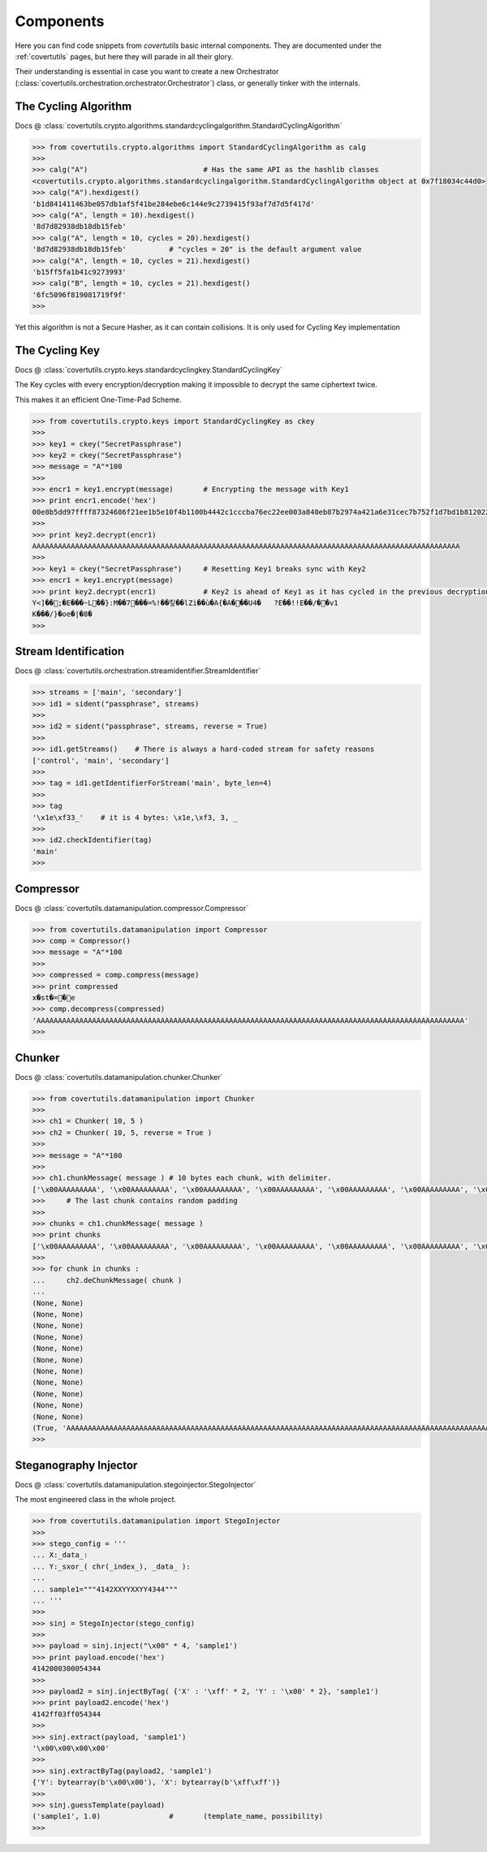 Components
===========

Here you can find code snippets from `covertutils` basic internal components.
They are documented under the :ref:`covertutils` pages, but here they will parade in all their glory.

Their understanding is essential in case you want to create a new Orchestrator (:class:`covertutils.orchestration.orchestrator.Orchestrator`) class, or generally tinker with the internals.


The Cycling Algorithm
----------------------

Docs @ :class:`covertutils.crypto.algorithms.standardcyclingalgorithm.StandardCyclingAlgorithm`

.. code:: python

	>>> from covertutils.crypto.algorithms import StandardCyclingAlgorithm as calg
	>>>
	>>> calg("A")				# Has the same API as the hashlib classes
	<covertutils.crypto.algorithms.standardcyclingalgorithm.StandardCyclingAlgorithm object at 0x7f18034c44d0>
	>>> calg("A").hexdigest()
	'b1d841411463be057db1af5f41be284ebe6c144e9c2739415f93af7d7d5f417d'
	>>> calg("A", length = 10).hexdigest()
	'8d7d82938db18db15feb'
	>>> calg("A", length = 10, cycles = 20).hexdigest()
	'8d7d82938db18db15feb'		# "cycles = 20" is the default argument value
	>>> calg("A", length = 10, cycles = 21).hexdigest()
	'b15ff5fa1b41c9273993'
	>>> calg("B", length = 10, cycles = 21).hexdigest()
	'6fc5096f819081719f9f'
	>>>

Yet this algorithm is not a Secure Hasher, as it can contain collisions. It is only used for Cycling Key implementation



The Cycling Key
----------------

Docs @ :class:`covertutils.crypto.keys.standardcyclingkey.StandardCyclingKey`

The Key cycles with every encryption/decryption making it impossible to decrypt the same ciphertext twice.

This makes it an efficient One-Time-Pad Scheme.

.. code ::

	>>> from covertutils.crypto.keys import StandardCyclingKey as ckey
	>>>
	>>> key1 = ckey("SecretPassphrase")
	>>> key2 = ckey("SecretPassphrase")
	>>> message = "A"*100
	>>>
	>>> encr1 = key1.encrypt(message)	# Encrypting the message with Key1
	>>> print encr1.encode('hex')
	00e8b5dd97ffff87324686f21ee1b5e10f4b1100b4442c1cccba76ec22ee003a840eb87b2974a421a6e31cec7b752f1d7bd1b8120220ed30236049a1c156fcde3ed02ecedf03a38902a61054ba5bdd016ac3fe01f13198b6565bab9bf11f0f0a2e122e7b
	>>>
	>>> print key2.decrypt(encr1)
	AAAAAAAAAAAAAAAAAAAAAAAAAAAAAAAAAAAAAAAAAAAAAAAAAAAAAAAAAAAAAAAAAAAAAAAAAAAAAAAAAAAAAAAAAAAAAAAAAAAA
	>>>
	>>> key1 = ckey("SecretPassphrase")	# Resetting Key1 breaks sync with Key2
	>>> encr1 = key1.encrypt(message)
	>>> print key2.decrypt(encr1)		# Key2 is ahead of Key1 as it has cycled in the previous decryption.
	Y<]��;�E���~L��}:M��7���=%!��킿��lZi��ù�A{�A���U4�	?E��!!E��/��v1
	K���/}�oe�|�8�
	>>>


Stream Identification
---------------------

Docs @ :class:`covertutils.orchestration.streamidentifier.StreamIdentifier`


.. code:: python

	>>> streams = ['main', 'secondary']
	>>> id1 = sident("passphrase", streams)
	>>>
	>>> id2 = sident("passphrase", streams, reverse = True)
	>>>
	>>> id1.getStreams()	# There is always a hard-coded stream for safety reasons
	['control', 'main', 'secondary']
	>>>
	>>> tag = id1.getIdentifierForStream('main', byte_len=4)
	>>>
	>>> tag
	'\x1e\xf33_'	# it is 4 bytes: \x1e,\xf3, 3, _
	>>>
	>>> id2.checkIdentifier(tag)
	'main'
	>>>



Compressor
----------

Docs @ :class:`covertutils.datamanipulation.compressor.Compressor`

.. code:: python

	>>> from covertutils.datamanipulation import Compressor
	>>> comp = Compressor()
	>>> message = "A"*100
	>>>
	>>> compressed = comp.compress(message)
	>>> print compressed
	x�st�=�e
	>>> comp.decompress(compressed)
	'AAAAAAAAAAAAAAAAAAAAAAAAAAAAAAAAAAAAAAAAAAAAAAAAAAAAAAAAAAAAAAAAAAAAAAAAAAAAAAAAAAAAAAAAAAAAAAAAAAAA'
	>>>



Chunker
--------

Docs @ :class:`covertutils.datamanipulation.chunker.Chunker`

.. code:: python

	>>> from covertutils.datamanipulation import Chunker
	>>>
	>>> ch1 = Chunker( 10, 5 )
	>>> ch2 = Chunker( 10, 5, reverse = True )
	>>>
	>>> message = "A"*100
	>>>
	>>> ch1.chunkMessage( message )	# 10 bytes each chunk, with delimiter.
	['\x00AAAAAAAAA', '\x00AAAAAAAAA', '\x00AAAAAAAAA', '\x00AAAAAAAAA', '\x00AAAAAAAAA', '\x00AAAAAAAAA', '\x00AAAAAAAAA', '\x00AAAAAAAAA', '\x00AAAAAAAAA', '\x00AAAAAAAAA', '\x00AAAAAAAAA', '\x01A\xe8\xfce\xe2\r\xd6\xb9t']
	>>>	# The last chunk contains random padding
	>>>
	>>> chunks = ch1.chunkMessage( message )
	>>> print chunks
	['\x00AAAAAAAAA', '\x00AAAAAAAAA', '\x00AAAAAAAAA', '\x00AAAAAAAAA', '\x00AAAAAAAAA', '\x00AAAAAAAAA', '\x00AAAAAAAAA', '\x00AAAAAAAAA', '\x00AAAAAAAAA', '\x00AAAAAAAAA', '\x00AAAAAAAAA', '\x01A\xa8\x8e\xa2\xf7v"\xb6/']
	>>>
	>>> for chunk in chunks :
	...     ch2.deChunkMessage( chunk )
	...
	(None, None)
	(None, None)
	(None, None)
	(None, None)
	(None, None)
	(None, None)
	(None, None)
	(None, None)
	(None, None)
	(None, None)
	(None, None)
	(True, 'AAAAAAAAAAAAAAAAAAAAAAAAAAAAAAAAAAAAAAAAAAAAAAAAAAAAAAAAAAAAAAAAAAAAAAAAAAAAAAAAAAAAAAAAAAAAAAAAAAAA')
	>>>


Steganography Injector
----------------------

Docs @ :class:`covertutils.datamanipulation.stegoinjector.StegoInjector`

The most engineered class in the whole project.

.. code:: python

	>>> from covertutils.datamanipulation import StegoInjector
	>>>
	>>> stego_config = '''
	... X:_data_:
	... Y:_sxor_( chr(_index_), _data_ ):
	...
	... sample1="""4142XXYYXXYY4344"""
	... '''
	>>>
	>>> sinj = StegoInjector(stego_config)
	>>>
	>>> payload = sinj.inject("\x00" * 4, 'sample1')
	>>> print payload.encode('hex')
	4142000300054344
	>>>
	>>> payload2 = sinj.injectByTag( {'X' : '\xff' * 2, 'Y' : '\x00' * 2}, 'sample1')
	>>> print payload2.encode('hex')
	4142ff03ff054344
	>>>
	>>> sinj.extract(payload, 'sample1')
	'\x00\x00\x00\x00'
	>>>
	>>> sinj.extractByTag(payload2, 'sample1')
	{'Y': bytearray(b'\x00\x00'), 'X': bytearray(b'\xff\xff')}
	>>>
	>>> sinj.guessTemplate(payload)
	('sample1', 1.0)		# 	(template_name, possibility)
	>>>
